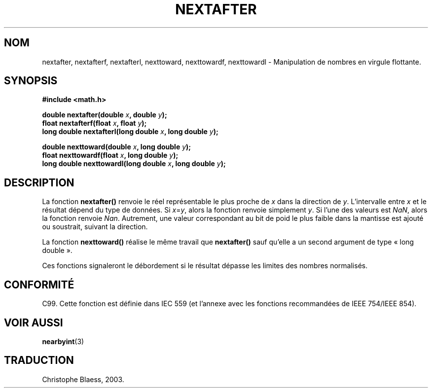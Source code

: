.\" Copyright 2002 Walter Harms (walter.harms@informatik.uni-oldenburg.de)
.\" Distributed under GPL
.\" Based on glibc infopages
.\" Traduction Christophe Blaess, <ccb@club-internet.fr>
.\" Màj 21/07/2003 LDP-1.56
.\" Màj 20/07/2005 LDP-1.64
.\"
.TH NEXTAFTER 3 "21 juillet 2003" LDP "Manuel du programmeur Linux"
.SH NOM
nextafter, nextafterf, nextafterl, nexttoward, nexttowardf, nexttowardl \- Manipulation de nombres en virgule flottante.
.SH SYNOPSIS
.B #include <math.h>
.sp
.BI "double nextafter(double " x ", double " y );
.br
.BI "float nextafterf(float " x ", float " y );
.br
.BI "long double nextafterl(long double " x ", long double " y );
.sp
.BI "double nexttoward(double " x ", long double " y );
.br
.BI "float nexttowardf(float " x ", long double " y );
.br
.BI "long double nexttowardl(long double " x ", long double " y );
.SH DESCRIPTION
La fonction
.B nextafter()
renvoie le réel représentable le plus proche de
.I x
dans la direction de
.IR y .
L'intervalle entre
.I x
et le résultat dépend du type de données.
Si
.IR x = y ,
alors la fonction renvoie simplement
.IR y .
Si l'une des valeurs est
.IR NaN ,
alors la fonction renvoie
.IR Nan .
Autrement, une valeur correspondant au bit de poid le plus faible dans la
mantisse est ajouté ou soustrait, suivant la direction.
.PP
La fonction
.B nexttoward()
réalise le même travail que
.B nextafter()
sauf qu'elle a un second argument de type «\ long double\ ».
.PP
Ces fonctions signaleront le débordement si le résultat dépasse
les limites des nombres normalisés.
.SH "CONFORMITÉ"
C99. Cette fonction est définie dans IEC 559 (et l'annexe avec les fonctions
recommandées de IEEE 754/IEEE 854).
.SH "VOIR AUSSI"
.BR nearbyint (3)
.SH TRADUCTION
Christophe Blaess, 2003.
